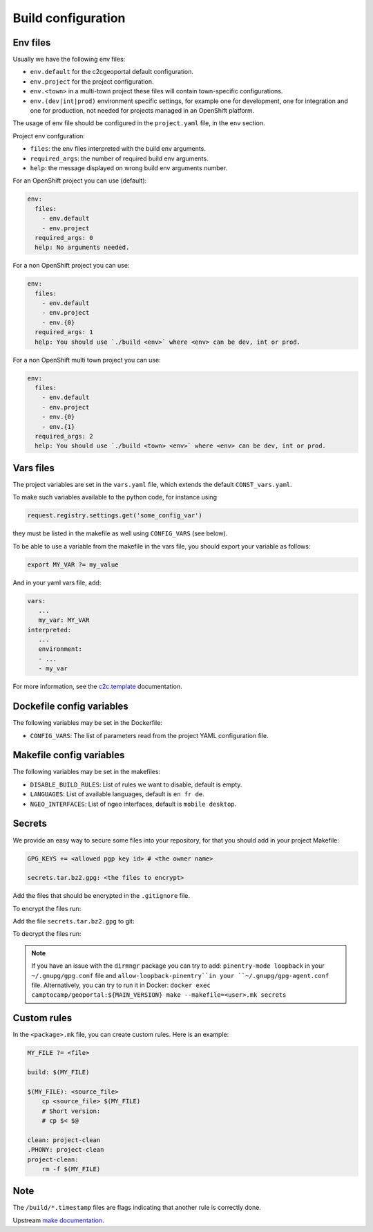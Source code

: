 .. _integrator_make:

Build configuration
===================

Env files
---------

Usually we have the following env files:

* ``env.default`` for the c2cgeoportal default configuration.
* ``env.project`` for the project configuration.
* ``env.<town>`` in a multi-town project these files will contain town-specific configurations.
* ``env.(dev|int|prod)`` environment specific settings, for example one for development, one for integration
  and one for production, not needed for projects managed in an OpenShift platform.

The usage of env file should be configured in the ``project.yaml`` file, in the ``env`` section.

Project env confguration:

* ``files``: the env files interpreted with the build env arguments.
* ``required_args``: the number of required build env arguments.
* ``help``: the message displayed on wrong build env arguments number.

For an OpenShift project you can use (default):

.. code:: yaml

  env:
    files:
      - env.default
      - env.project
    required_args: 0
    help: No arguments needed.

For a non OpenShift project you can use:

.. code:: yaml

  env:
    files:
      - env.default
      - env.project
      - env.{0}
    required_args: 1
    help: You should use `./build <env>` where <env> can be dev, int or prod.

For a non OpenShift multi town project you can use:

.. code:: yaml

  env:
    files:
      - env.default
      - env.project
      - env.{0}
      - env.{1}
    required_args: 2
    help: You should use `./build <town> <env>` where <env> can be dev, int or prod.

Vars files
----------

The project variables are set in the ``vars.yaml`` file,
which extends the default ``CONST_vars.yaml``.

To make such variables available to the python code, for instance using

.. code:: python

    request.registry.settings.get('some_config_var')

they must be listed in the makefile as well using ``CONFIG_VARS`` (see below).

To be able to use a variable from the makefile in the vars file,
you should export your variable as follows:

.. code:: make

   export MY_VAR ?= my_value

And in your yaml vars file, add:

.. code:: yaml

   vars:
      ...
      my_var: MY_VAR
   interpreted:
      ...
      environment:
      - ...
      - my_var

For more information, see the
`c2c.template <https://github.com/camptocamp/c2c.template>`_ documentation.

Dockefile config variables
--------------------------

The following variables may be set in the Dockerfile:

* ``CONFIG_VARS``: The list of parameters read from the project YAML configuration file.

Makefile config variables
-------------------------

The following variables may be set in the makefiles:

* ``DISABLE_BUILD_RULES``: List of rules we want to disable, default is empty.
* ``LANGUAGES``: List of available languages, default is ``en fr de``.
* ``NGEO_INTERFACES``: List of ngeo interfaces, default is ``mobile desktop``.

Secrets
-------

We provide an easy way to secure some files into your repository, for that you should add
in your project Makefile:

.. code:: make

   GPG_KEYS += <allowed pgp key id> # <the owner name>

   secrets.tar.bz2.gpg: <the files to encrypt>

Add the files that should be encrypted in the ``.gitignore`` file.

To encrypt the files run:

.. prompt:: bash

   make --makefile=<user>.mk secrets.tar.bz2.gpg

Add the file ``secrets.tar.bz2.gpg`` to git:

.. prompt:: bash

   git add secrets.tar.bz2.gpg

To decrypt the files run:

.. prompt:: bash

   make --makefile=<user>.mk secrets

.. note::

   If you have an issue with the ``dirmngr`` package you can try to add:
   ``pinentry-mode loopback`` in your ``~/.gnupg/gpg.conf`` file and
   ``allow-loopback-pinentry``in your ``~/.gnupg/gpg-agent.conf`` file.
   Alternatively, you can try to run it in Docker:
   ``docker exec camptocamp/geoportal:${MAIN_VERSION} make --makefile=<user>.mk secrets``


Custom rules
------------

In the ``<package>.mk`` file, you can create custom rules.
Here is an example:

.. code:: makefile

    MY_FILE ?= <file>

    build: $(MY_FILE)

    $(MY_FILE): <source_file>
        cp <source_file> $(MY_FILE)
        # Short version:
        # cp $< $@

    clean: project-clean
    .PHONY: project-clean
    project-clean:
        rm -f $(MY_FILE)


Note
----

The ``/build/*.timestamp`` files are flags
indicating that another rule is correctly done.

Upstream `make documentation <https://www.gnu.org/software/make/manual/make.html>`_.
